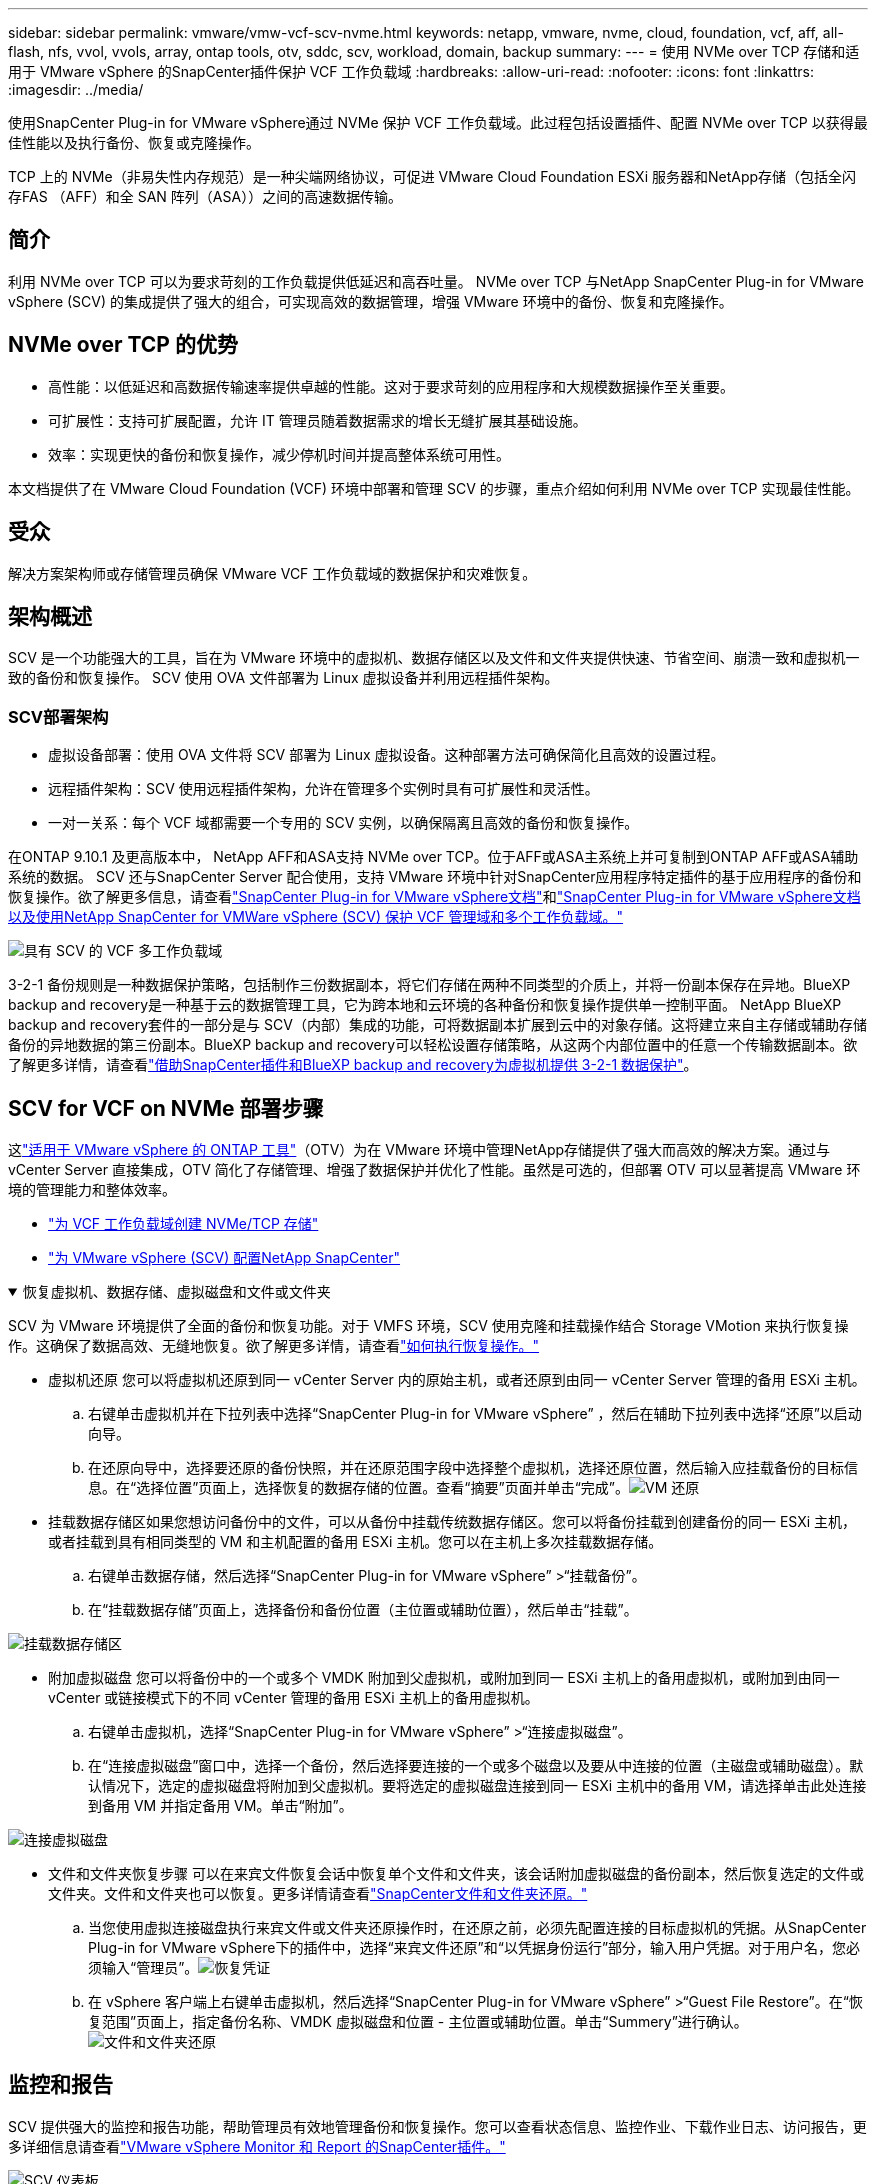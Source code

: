 ---
sidebar: sidebar 
permalink: vmware/vmw-vcf-scv-nvme.html 
keywords: netapp, vmware, nvme, cloud, foundation, vcf, aff, all-flash, nfs, vvol, vvols, array, ontap tools, otv, sddc, scv, workload, domain, backup 
summary:  
---
= 使用 NVMe over TCP 存储和适用于 VMware vSphere 的SnapCenter插件保护 VCF 工作负载域
:hardbreaks:
:allow-uri-read: 
:nofooter: 
:icons: font
:linkattrs: 
:imagesdir: ../media/


[role="lead"]
使用SnapCenter Plug-in for VMware vSphere通过 NVMe 保护 VCF 工作负载域。此过程包括设置插件、配置 NVMe over TCP 以获得最佳性能以及执行备份、恢复或克隆操作。

TCP 上的 NVMe（非易失性内存规范）是一种尖端网络协议，可促进 VMware Cloud Foundation ESXi 服务器和NetApp存储（包括全闪存FAS （AFF）和全 SAN 阵列（ASA））之间的高速数据传输。



== 简介

利用 NVMe over TCP 可以为要求苛刻的工作负载提供低延迟和高吞吐量。  NVMe over TCP 与NetApp SnapCenter Plug-in for VMware vSphere (SCV) 的集成提供了强大的组合，可实现高效的数据管理，增强 VMware 环境中的备份、恢复和克隆操作。



== NVMe over TCP 的优势

* 高性能：以低延迟和高数据传输速率提供卓越的性能。这对于要求苛刻的应用程序和大规模数据操作至关重要。
* 可扩展性：支持可扩展配置，允许 IT 管理员随着数据需求的增长无缝扩展其基础设施。
* 效率：实现更快的备份和恢复操作，减少停机时间并提高整体系统可用性。


本文档提供了在 VMware Cloud Foundation (VCF) 环境中部署和管理 SCV 的步骤，重点介绍如何利用 NVMe over TCP 实现最佳性能。



== 受众

解决方案架构师或存储管理员确保 VMware VCF 工作负载域的数据保护和灾难恢复。



== 架构概述

SCV 是一个功能强大的工具，旨在为 VMware 环境中的虚拟机、数据存储区以及文件和文件夹提供快速、节省空间、崩溃一致和虚拟机一致的备份和恢复操作。  SCV 使用 OVA 文件部署为 Linux 虚拟设备并利用远程插件架构。



=== SCV部署架构

* 虚拟设备部署：使用 OVA 文件将 SCV 部署为 Linux 虚拟设备。这种部署方法可确保简化且高效的设置过程。
* 远程插件架构：SCV 使用远程插件架构，允许在管理多个实例时具有可扩展性和灵活性。
* 一对一关系：每个 VCF 域都需要一个专用的 SCV 实例，以确保隔离且高效的备份和恢复操作。


在ONTAP 9.10.1 及更高版本中， NetApp AFF和ASA支持 NVMe over TCP。位于AFF或ASA主系统上并可复制到ONTAP AFF或ASA辅助系统的数据。 SCV 还与SnapCenter Server 配合使用，支持 VMware 环境中针对SnapCenter应用程序特定插件的基于应用程序的备份和恢复操作。欲了解更多信息，请查看link:https://docs.netapp.com/us-en/sc-plugin-vmware-vsphere/index.html["SnapCenter Plug-in for VMware vSphere文档"]和link:https://docs.netapp.com/us-en/netapp-solutions/vmware/vmware_vcf_aff_multi_wkld_scv.html#audience["SnapCenter Plug-in for VMware vSphere文档以及使用NetApp SnapCenter for VMWare vSphere (SCV) 保护 VCF 管理域和多个工作负载域。"]

image:vmware-vcf-aff-050.png["具有 SCV 的 VCF 多工作负载域"]

3-2-1 备份规则是一种数据保护策略，包括制作三份数据副本，将它们存储在两种不同类型的介质上，并将一份副本保存在异地。BlueXP backup and recovery是一种基于云的数据管理工具，它为跨本地和云环境的各种备份和恢复操作提供单一控制平面。 NetApp BlueXP backup and recovery套件的一部分是与 SCV（内部）集成的功能，可将数据副本扩展到云中的对象存储。这将建立来自主存储或辅助存储备份的异地数据的第三份副本。BlueXP backup and recovery可以轻松设置存储策略，从这两个内部位置中的任意一个传输数据副本。欲了解更多详情，请查看link:https://docs.netapp.com/us-en/netapp-solutions-cloud/vmware/vmw-hybrid-321-dp-scv.html["借助SnapCenter插件和BlueXP backup and recovery为虚拟机提供 3-2-1 数据保护"^]。



== SCV for VCF on NVMe 部署步骤

这link:https://docs.netapp.com/us-en/ontap-tools-vmware-vsphere/index.html["适用于 VMware vSphere 的 ONTAP 工具"]（OTV）为在 VMware 环境中管理NetApp存储提供了强大而高效的解决方案。通过与 vCenter Server 直接集成，OTV 简化了存储管理、增强了数据保护并优化了性能。虽然是可选的，但部署 OTV 可以显著提高 VMware 环境的管理能力和整体效率。

* link:https://docs.netapp.com/us-en/netapp-solutions/vmware/vmware_vcf_asa_supp_wkld_nvme.html#scenario-overview["为 VCF 工作负载域创建 NVMe/TCP 存储"]
* link:https://docs.netapp.com/us-en/netapp-solutions/vmware/vmware_vcf_aff_multi_wkld_scv.html#architecture-overview["为 VMware vSphere (SCV) 配置NetApp SnapCenter"]


.恢复虚拟机、数据存储、虚拟磁盘和文件或文件夹
[%collapsible%open]
====
SCV 为 VMware 环境提供了全面的备份和恢复功能。对于 VMFS 环境，SCV 使用克隆和挂载操作结合 Storage VMotion 来执行恢复操作。这确保了数据高效、无缝地恢复。欲了解更多详情，请查看link:https://docs.netapp.com/us-en/sc-plugin-vmware-vsphere/scpivs44_how_restore_operations_are_performed.html["如何执行恢复操作。"]

* 虚拟机还原 您可以将虚拟机还原到同一 vCenter Server 内的原始主机，或者还原到由同一 vCenter Server 管理的备用 ESXi 主机。
+
.. 右键单击虚拟机并在下拉列表中选择“SnapCenter Plug-in for VMware vSphere” ，然后在辅助下拉列表中选择“还原”以启动向导。
.. 在还原向导中，选择要还原的备份快照，并在还原范围字段中选择整个虚拟机，选择还原位置，然后输入应挂载备份的目标信息。在“选择位置”页面上，选择恢复的数据存储的位置。查看“摘要”页面并单击“完成”。image:vmware-vcf-aff-066.png["VM 还原"]


* 挂载数据存储区如果您想访问备份中的文件，可以从备份中挂载传统数据存储区。您可以将备份挂载到创建备份的同一 ESXi 主机，或者挂载到具有相同类型的 VM 和主机配置的备用 ESXi 主机。您可以在主机上多次挂载数据存储。
+
.. 右键单击数据存储，然后选择“SnapCenter Plug-in for VMware vSphere” >“挂载备份”。
.. 在“挂载数据存储”页面上，选择备份和备份位置（主位置或辅助位置），然后单击“挂载”。




image:vmware-vcf-aff-067.png["挂载数据存储区"]

* 附加虚拟磁盘 您可以将备份中的一个或多个 VMDK 附加到父虚拟机，或附加到同一 ESXi 主机上的备用虚拟机，或附加到由同一 vCenter 或链接模式下的不同 vCenter 管理的备用 ESXi 主机上的备用虚拟机。
+
.. 右键单击虚拟机，选择“SnapCenter Plug-in for VMware vSphere” >“连接虚拟磁盘”。
.. 在“连接虚拟磁盘”窗口中，选择一个备份，然后选择要连接的一个或多个磁盘以及要从中连接的位置（主磁盘或辅助磁盘）。默认情况下，选定的虚拟磁盘将附加到父虚拟机。要将选定的虚拟磁盘连接到同一 ESXi 主机中的备用 VM，请选择单击此处连接到备用 VM 并指定备用 VM。单击“附加”。




image:vmware-vcf-aff-068.png["连接虚拟磁盘"]

* 文件和文件夹恢复步骤 可以在来宾文件恢复会话中恢复单个文件和文件夹，该会话附加虚拟磁盘的备份副本，然后恢复选定的文件或文件夹。文件和文件夹也可以恢复。更多详情请查看link:https://docs.netapp.com/us-en/sc-plugin-vmware-vsphere/scpivs44_restore_guest_files_and_folders_overview.html["SnapCenter文件和文件夹还原。"]
+
.. 当您使用虚拟连接磁盘执行来宾文件或文件夹还原操作时，在还原之前，必须先配置连接的目标虚拟机的凭据。从SnapCenter Plug-in for VMware vSphere下的插件中，选择“来宾文件还原”和“以凭据身份运行”部分，输入用户凭据。对于用户名，您必须输入“管理员”。image:vmware-vcf-aff-060.png["恢复凭证"]
.. 在 vSphere 客户端上右键单击虚拟机，然后选择“SnapCenter Plug-in for VMware vSphere” >“Guest File Restore”。在“恢复范围”页面上，指定备份名称、VMDK 虚拟磁盘和位置 - 主位置或辅助位置。单击“Summery”进行确认。image:vmware-vcf-aff-069.png["文件和文件夹还原"]




====


== 监控和报告

SCV 提供强大的监控和报告功能，帮助管理员有效地管理备份和恢复操作。您可以查看状态信息、监控作业、下载作业日志、访问报告，更多详细信息请查看link:https://docs.netapp.com/us-en/sc-plugin-vmware-vsphere/scpivs44_view_status_information.html["VMware vSphere Monitor 和 Report 的SnapCenter插件。"]

image:vmware-vcf-aff-065.png["SCV 仪表板"]

通过利用 NVMe over TCP 和适用于 VMware vSphere 的NetApp SnapCenter Plug-in for VMware vSphere的强大功能，组织可以为 VMware Cloud Foundation 工作负载域实现高性能数据保护和灾难恢复。这种方法可确保快速、可靠的备份和恢复操作，最大限度地减少停机时间并保护关键数据。
